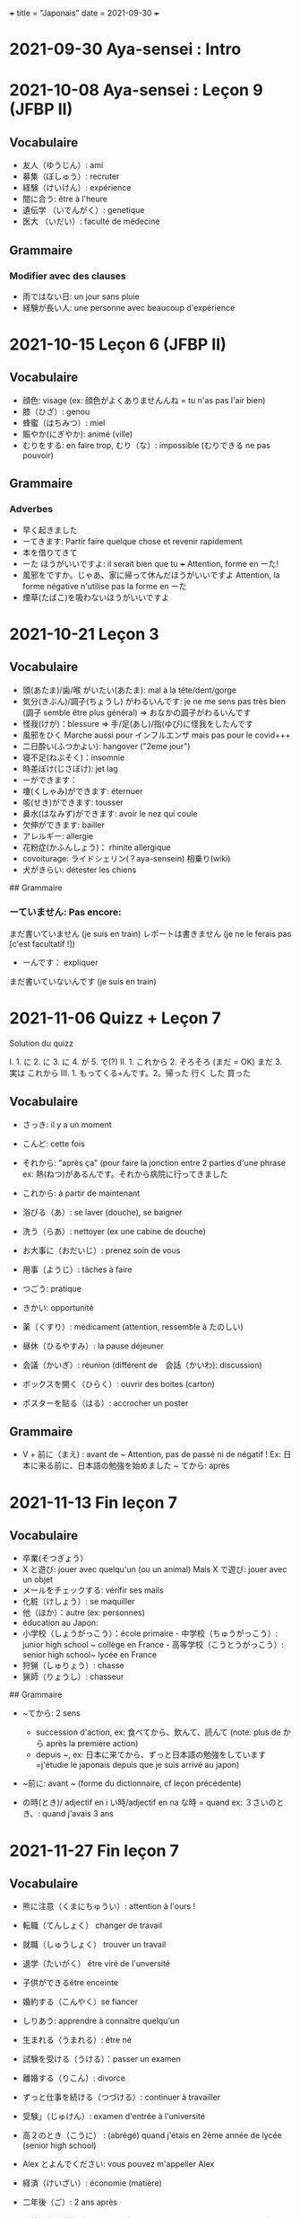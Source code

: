 +++ title = "Japonais" date = 2021-09-30 +++

* 2021-09-30 Aya-sensei : Intro
:PROPERTIES:
:CUSTOM_ID: aya-sensei-intro
:END:
* 2021-10-08 Aya-sensei : Leçon 9 (JFBP II)
:PROPERTIES:
:CUSTOM_ID: aya-sensei-leçon-9-jfbp-ii
:END:
** Vocabulaire
:PROPERTIES:
:CUSTOM_ID: vocabulaire
:END:
- 友人（ゆうじん）: ami
- 募集（ぼしゅう）: recruter
- 経験（けいけん）: expérience
- 間に合う: être à l'heure
- 遺伝学 （いでんがく）: genetique
- 医大 （いだい）: faculté de médecine

** Grammaire
:PROPERTIES:
:CUSTOM_ID: grammaire
:END:
*** Modifier avec des clauses
:PROPERTIES:
:CUSTOM_ID: modifier-avec-des-clauses
:END:
- 雨ではない日: un jour sans pluie
- 経験が長い人: une personne avec beaucoup d'expérience

* 2021-10-15 Leçon 6 (JFBP II)
:PROPERTIES:
:CUSTOM_ID: leçon-6-jfbp-ii
:END:
** Vocabulaire
:PROPERTIES:
:CUSTOM_ID: vocabulaire-1
:END:
- 顔色: visage (ex: 顔色がよくありませんんね = tu n'as pas l'air bien)
- 膝（ひざ）: genou
- 蜂蜜（はちみつ）: miel
- 賑やか(にぎやか): animé (ville)
- むりをする: en faire trop, むり（な）: impossible (むりできる ne pas
  pouvoir)

** Grammaire
:PROPERTIES:
:CUSTOM_ID: grammaire-1
:END:
*** Adverbes
:PROPERTIES:
:CUSTOM_ID: adverbes
:END:
- 早く起きました
- ーてきます: Partir faire quelque chose et revenir rapidement
- 本を借りてきて
- ーた ほうがいいですよ: il serait bien que tu +++ Attention, forme en
  ーた!
- 風邪をですか。じゃあ、家に帰って休んだほうがいいですよ Attention, la
  forme négative n'utilise pas la forme en ーた
- 煙草(たばこ)を吸わないほうがいいですよ

* 2021-10-21 Leçon 3
:PROPERTIES:
:CUSTOM_ID: leçon-3
:END:
** Vocabulaire
:PROPERTIES:
:CUSTOM_ID: vocabulaire-2
:END:
- 頭(あたま)/歯/喉 がいたい(あたま): mal à la tête/dent/gorge
- 気分(きぶん)/調子(ちょうし) がわるいんです: je ne me sens pas très
  bien (調子 semble être plus général) => おなかの調子がわるいんです
- 怪我(けが)：blessure => 手/足(あし)/指(ゆび)に怪我をしたんです
- 風邪をひく Marche aussi pour インフルエンザ mais pas pour le covid+++
- 二日酔い(ふつかよい): hangover ("2eme jour")
- 寝不足(ねぶそく)：insomnie
- 時差ぼけ(じさぼけ): jet lag
- ーができます：
- 嚔(くしゃみ)ができます: éternuer
- 咳(せき)ができます: tousser
- 鼻水(はなみず)ができます: avoir le nez qui coule
- 欠伸ができます: bailler
- アレルギー: allergie
- 花粉症(かふんしょう)： rhinite allergique
- covoiturage: ライドシェリン(？aya-sensein) 相乗り(wiki)
- 犬がきらい: détester les chiens

​## Grammaire

*** ーていません: Pas encore:
:PROPERTIES:
:CUSTOM_ID: ーていません-pas-encore
:END:
まだ書いていません (je suis en train) レポートは書きません (je ne le
ferais pas [c'est facultatif !])

- ーんです： expliquer

まだ書いていないんです (je suis en train)

* 2021-11-06 Quizz + Leçon 7
:PROPERTIES:
:CUSTOM_ID: quizz-leçon-7
:END:
Solution du quizz

I. 1. に 2. に 3. に 4. が 5. で(?) II. 1. これから 2. そろそろ (まだ =
OK) まだ 3. 実は これから III. 1. もってくる+んです。2。帰った 行く した
買った

** Vocabulaire
:PROPERTIES:
:CUSTOM_ID: vocabulaire-3
:END:
- さっき: il y a un moment

- こんど: cette fois

- それから: "après ça" (pour faire la jonction entre 2 parties d'une
  phrase ex: 熱(ねつ)があるんです。それから病院に行ってきました

- これから: à partir de maintenant

- 浴びる（あ）: se laver (douche), se baigner

- 洗う（らあ）: nettoyer (ex une cabine de douche)

- お大事に（おだいじ）: prenez soin de vous\\

- 用事（ようじ）: tâches à faire

- つごう: pratique

- きかい: opportunité

- 薬（くすり）: médicament (attention, ressemble à たのしい)

- 昼休（ひるやすみ）: la pause déjeuner

- 会議（かいぎ）: réunion (différent de　会話（かいわ): discussion)

- ボックスを開く（ひらく）: ouvrir des boites (carton)

- ポスターを貼る（はる）: accrocher un poster

** Grammaire
:PROPERTIES:
:CUSTOM_ID: grammaire-2
:END:
- V + 前に（まえ) : avant de ~ Attention, pas de passé ni de négatif !
  Ex: 日本に来る前に、日本語の勉強を始めました ~ てから: après

* 2021-11-13 Fin leçon 7
:PROPERTIES:
:CUSTOM_ID: fin-leçon-7
:END:
** Vocabulaire
:PROPERTIES:
:CUSTOM_ID: vocabulaire-4
:END:
- 卒業(そつぎょう）
- X と遊び: jouer avec quelqu'un (ou un animal) Mais X で遊び: jouer
  avec un objet
- メールをチェックする: vérifir ses mails
- 化粧（けしょう）: se maquiller
- 他（ほか）：autre (ex: personnes)
- éducation au Japon:
- 小学校（しょうがっこう）：école primaire - 中学校（ちゅうがっこう）:
  junior high school ~ collège en France - 高等学校（こうとうがっこう）:
  senior high school~ lycée en France
- 狩猟（しゅりょう）: chasse
- 猟師（りょうし）: chasseur

​## Grammaire

- ~てから: 2 sens

  - succession d'action, ex: 食べてから、飲んて、読んて (note: plus de
    から après la première action)
  - depuis ~, ex:
    日本に来てから、ずっと日本語の勉強をしています=j'étudie le japonais
    depuis que je suis arrivé au japon)

- ~前に: avant ~ (forme du dictionnaire, cf leçon précédente)

- の時(とき)/ adjectif en i い時/adjectif en na な時 = quand ex:
  ３さいのとき、: quand j'avais 3 ans

* 2021-11-27 Fin leçon 7
:PROPERTIES:
:CUSTOM_ID: fin-leçon-7-1
:END:
** Vocabulaire
:PROPERTIES:
:CUSTOM_ID: vocabulaire-5
:END:
- 熊に注意（くまにちゅうい）: attention à l'ours !

- 転職（てんしょく） changer de travail

- 就職（しゅうしょく） trouver un travail

- 退学（たいがく） être viré de l'unversité

- 子供ができるêtre enceinte

- 婚約する（こんやく）se fiancer

- しりあう: apprendre à connaître quelqu'un

- 生まれる（うまれる）: être né

- 試験を受ける（うける）：passer un examen

- 離婚する（りこん）: divorce

- ずっと仕事を続ける（つづける）: continuer à travailler

- 受験」（じゅけん）: examen d'entrée à l'université

- 高２のとき（こうに） : (abrégé) quand j'étais en 2ème année de lycée
  (senior high school)

- Alex とよんでください: vous pouvez m'appeller Alex

- 経済（けいざい）: économie (matière)\\

- 二年後（ご）: 2 ans après

- X 前と後に半年ずつ : 6 mois (1/2 année) avant et 6 mois après X (ずつ
  = chacun)

- 営業部（えいぎょうぶ）: le département des ventes d'une entreprise

** Grammaire
:PROPERTIES:
:CUSTOM_ID: grammaire-3
:END:
- bien que : ときも、～ ex: bien que j'aie attrapé froid, je dois
  travailler 風邪を引くときも、働かなければなりません (NB: il y a aussi
  のに et ても)

* 2021-12-11 Leçon 8
:PROPERTIES:
:CUSTOM_ID: leçon-8
:END:
** Vocabulaire
:PROPERTIES:
:CUSTOM_ID: vocabulaire-6
:END:
- 塾（じゅく）: cours du soir au Japon
- 辺り（あたり）: (dans) le voisinage
- ずいぶん: très
- ２中（ちゅう）: 2e année de junior high school (= collège)
- ２日前（ふつかまえ）: il y a 2 jours (attention à la lecture !)
- 登り降り（のぼりおり）: montée et descente = "altitude" d'une course
- 一位（いちい） la première personne d'une course, etc
- 大勢（おおぜい）の人が+++ : comme il y avait beaucoup de monde
- 人前（いちにんまえ）） : portion pour 1 personne
- ３人前（さんにんまえ）: portion pour 3 personne
- 届ける（とどける）: délivrer
- 休暇中（きょうかちゅう）: en vacances
- 小さなマラソン：course

** Grammaire
:PROPERTIES:
:CUSTOM_ID: grammaire-4
:END:
- ～になります Ajectif en -i : remplacer i par く+ なります
  忙しい　忙し　くなります（いそがしい） Ajectif en -na et nom : ajout
  de に 有名になります 教師になりたい（きょうし）
- Rappel : forme en -て de なります : ないて On peut combiner donc :
  春（はる）にないて、あたたかくなりました
- ここに来るとき: sur le chemin, en venant ici

* 2021-12-18 Leçon 9
:PROPERTIES:
:CUSTOM_ID: leçon-9
:END:
** Vocabulaire
:PROPERTIES:
:CUSTOM_ID: vocabulaire-7
:END:
- 預かる（あずかる）：garder, s'occuper de
- 設計図（せっけいず）：plan (de construction)
- 吹き出す（ふきだす）：exploser, éparpiller
- スキー場（じょう）: une station de ski
- 売店（ばいてん）: petite boutique (ex: en gare+++)
- 拾う（ひろう）: ramasser
- 席（せき）: siège
- 書く（かく）: écrire (un sms)
- 過ごす（すごす）: passer (du temps) ex: クリスマス誰と過ごすの: avec
  qui vas-tu passer Noel ?

** Grammaire
:PROPERTIES:
:CUSTOM_ID: grammaire-5
:END:
- A とき、B: "quand" A, B (A = forme du dictionnaire) Si A est au passé,
  A est "fini". Sinon. A est en cours Cela explique les différentes
  nuances :

  - A et B sont présent ou passé = A puis B: ex:
    新聞を読むとき、眼鏡をかけます しんぶん　　　めがね
    享年ドイツに行ったとき、ビールをたくさん飲み成した
  - A au présent et B au passé : avant A, j'ai fait B ex:
    日本に来るとき、空港で買いました　（くうこう） avant de venir au
    japon, je l'ai acheté
  - A au passé et B au présent : futur ? ex:
    日本に来たとき、空港で買います　（くうこう） Subtilité :
    新幹線に乗るとき、ビールを買いました = avant de monter, il a achéte
    de la bière (= sur le chemin) 新幹線に乗るとき、ビールを買います =
    action habituelle (il achète de la bière avant d'y monter)

しんかんせん

- citation ~林さんは「教徒に行きます」といっていました= directe
  ~林さんは教徒に行くといっていました = indirecte

* 2022-01-08 Lecon 9
:PROPERTIES:
:CUSTOM_ID: lecon-9
:END:
** Vocabulaire
:PROPERTIES:
:CUSTOM_ID: vocabulaire-8
:END:
- 陰性（いんせい）: négatif (test, ex: covid)
- 陽性 （ようせい）: positif (test, ex: covid)
- 駅（えき）: gare peut aussi être utilisée pour le métro, si le
  contexte est clair
- 転ぶ(転ぶ)：tomber de sa hauteur
- 落ちる（おちる) :tomber (mais de haut) Nature
- 木（き）: arbre
- 森（もり）: forêt
- 林（はやし）: forêt
- 緑（みどり）: verdure
- 池（いけ）: mare
- 空気（くうき）: ciel
- 畑（はたけ) : champ
- 田んぼ（たんぼ）: rizière Urban life
- マンション: immeuble
- 道路（どうろ）　道（みち）: route
- 橋（はし）: pont
- 工場（こうじょう）: usine
- 駐車場（ちゅうしゃじょう）: parking
- 商店街（しょうてんがい）: rue commerciale
- ガソリンスタンド: pompe à essence CHange:
- できる: être construit
- なくなる: démolir
- かわる: changer
- （きれいになる: rénover -　汚くなる（きた）: se dégrader
- 広くなる（ひろ）devenir plus large - 狭くなる（せま）: devenir plus
  étroit

** Grammaire
:PROPERTIES:
:CUSTOM_ID: grammaire-7
:END:
- ～ と思います:je pense que X Verbe と思います na-ajectif + だ/ではない
  と思います i-ajectif と思います A は～と思っています: A pense que X
  (attention !)
- いい -> よくない(négatif) NB: よかった(passé),　よくなかった (passé
  négatif)

* 2022-01-16 Lecon 9
:PROPERTIES:
:CUSTOM_ID: lecon-9-1
:END:
** Vocabulaire (cf Anki)
:PROPERTIES:
:CUSTOM_ID: vocabulaire-cf-anki
:END:
** Grammaire
:PROPERTIES:
:CUSTOM_ID: grammaire-8
:END:
Transforner une phrase en nom avec の
明日の会議にでるのは、かどうさんです

Attention, il faut mieux mettre が ミルズさんが出張に行くのは　来週です

* 2022-01-29 Leçon 9
:PROPERTIES:
:CUSTOM_ID: leçon-9-1
:END:
** Vocabulaire
:PROPERTIES:
:CUSTOM_ID: vocabulaire-9
:END:
Cf Anki

** Grammaire
:PROPERTIES:
:CUSTOM_ID: grammaire-9
:END:
Nominalisation (suite) Rappel : マリアさんは出張に行くのは来週です On
peut également utiliser のが (qui s'apparente à　ことがあります)
子供ど遊ぶのがすきです お菓子を作るのがじょうずです ou のを selon le
bsoin お金を払うのをわすれました メール返事だすのをわれれました

* 2022-02-13 Leçon 10
:PROPERTIES:
:CUSTOM_ID: leçon-10
:END:
- ので = "donc". Comme から mais plus poli - -いので - nom/adjectif en
- na+なので On utilie la plain form ! - ありません->ない
- お金がないので、何も買いません - です->な - でした->だった
- 雨だったので、どこにもでかけませんでした

* 2022-02-27 Lecon 10
:PROPERTIES:
:CUSTOM_ID: lecon-10
:END:
Discussion surtout + ので

* 2022-03-20 Leçon 10
:PROPERTIES:
:CUSTOM_ID: leçon-10-1
:END:
** Grammaire
:PROPERTIES:
:CUSTOM_ID: grammaire-10
:END:
Potentialité: on peut utiliser できます ou la forme potentielle

*** forme potentielle
:PROPERTIES:
:CUSTOM_ID: forme-potentielle
:END:
- Verbes réguliers I : う->　える
  - 合う　ー＞会える
  - 話す　ー＞話せる
- Verbes réguliers II : る->　られる
  - 食べる　ー＞食べられる
  - 見るー＞見られる
- irréguliers 来るー＞来られる（こ） する　ー＞できる

* 2022-03-20 Leçon 10
:PROPERTIES:
:CUSTOM_ID: leçon-10-2
:END:
Discussion surtout

* 2022-03-27 Leçon 10
:PROPERTIES:
:CUSTOM_ID: leçon-10-3
:END:
Vocab surtout

* 2022-04-10 Leçon 11
:PROPERTIES:
:CUSTOM_ID: leçon-11
:END:
Discussion surtout

** Grammaire
:PROPERTIES:
:CUSTOM_ID: grammaire-11
:END:
X よう: "volitionel" = "faisons X"

- る de la forme du dictionnaire -> よう ex: 見るー＞見よう
- pour les regular I : う-> おう 飲むー＞飲もう

X ようと思います: je pense faire X ex:

* 2022-04-24 Leçon 11
:PROPERTIES:
:CUSTOM_ID: leçon-11-1
:END:
** Grammaire
:PROPERTIES:
:CUSTOM_ID: grammaire-12
:END:
ことになりました : il a été décidé pour moi (c'est un évènement unique).
Ex: il a été décidé que je déménage ことになっている : il est convenu =
c'est une habitude ! Ex: il est convenu de ne pas fumer ici

* 2022-06-12
:PROPERTIES:
:CUSTOM_ID: section
:END:
** Grammaire : questions indirecte
:PROPERTIES:
:CUSTOM_ID: grammaire-questions-indirecte
:END:
Je ne sais pas si

- quesion oui/non : verbe/ajectif + どうか
  - 予約できるか どうか わかりません = je ne sais pas si je peux faire
    une réservation

  （よやく）
  - 便利かどうかわかりません
- question "quoi, qui+++": pas besoin de どうか
  - 何の医者なるか わかりません = = je ne sais pas quel sorte de médecin
    je veux être
  - どこに 行くか おしえてください : dis moi ou aller

Il y a une subtile différence entre どうか et か : premier = "whether",
second = si

* 2023-02-26 - Aya-sensei : discussion
:PROPERTIES:
:CUSTOM_ID: aya-sensei-discussion
:END:
Grammaire -ta koto ga arimasu : déjà fait

- ちゃんと : suffisamment
- 飼う(ka): avoir un animal
- いがくせいぶつがく 医学生物学 = biologie médicale
- sample = sample
- かんじゃ 患者 patient
- けんきゅう 研究 recherche
- けっか 結果 résultat
- はんしょくき 繁殖期 saison de reproduction

* 2023-03-12 - Aya-sensei: lecmon 11
:PROPERTIES:
:CUSTOM_ID: aya-sensei-lecmon-11
:END:
** Vocabulaire
:PROPERTIES:
:CUSTOM_ID: vocabulaire-10
:END:
- zenkai : la dernière fois
- compter des verre = "pai" ippai = 1 verre, nippai = 2 verres
- saikin = bactéries
- sakkinn = stériliser
- c'était plus loin que ce qu'il mavait dit = ita yori mo+++
- chuushiki = seringue
- doggu = outil
- けっか 結果 : hépatite B TODO: vocab sur skype + skilled

** Grammaire
:PROPERTIES:
:CUSTOM_ID: grammaire-13
:END:
forme en -ou + to omoimasu

nakerebanarimasen NB: -nasai = injonction (bossy !)

* 2023-03-25
:PROPERTIES:
:CUSTOM_ID: section-1
:END:
** Vocabulaire
:PROPERTIES:
:CUSTOM_ID: vocabulaire-11
:END:
- 雪は山の上に行かないとないですか = il faut aller en haut de la
  montagne pour avoir de la neighe (double négatiionidiomatic)
- 夜勤 j（やきん） = garde (tochaku = plutôt pour les gens de la
  sécurité+++)
- 能力（のうりょく） = capacité à faire qqc
- 認める（みとめる） = reconnaître
- 能力が認められれば色々な仕事をすることができます。
- 教わる = apprendre
- 子供のような態度（たいど） = se comporter comme un enfant
- 〜だと言われました = il a été dit que +++
- 落ち着く = se calme
- びっくりします = être surpris
- あんしんします = être soulagé
- がっかりします = être décu
- こまります = avoir des diffculté, être troublé
- さびしい = se sentir seul
- うれしい = être content
- かなしい = être triste
- はずかしい = être embarasssé
- きもちがいい／わるい
- ざんねん[な]. = regretter (une situation)
- しんぱい[な]

** Grammaire
:PROPERTIES:
:CUSTOM_ID: grammaire-14
:END:
-te vs -node -te = pour décrire un sentiment, une sensation -node =
demander une permission, être poli

'can we use Feeling+て+++, not only 〜て feeling+++?' Yes, for example:
ロキくんがいなくなってさびしくて、ごはんが食べられません。仕事のことがしんぱいで、ねむれません。
These work with feeling+て (giving a reason) as it's followed by
potential verbs.

* 2023-04-02 Listening comprehension 「日本のおもしろい経験」
:PROPERTIES:
:CUSTOM_ID: listening-comprehension-日本のおもしろい経験
:END:
** Vocabulaire
:PROPERTIES:
:CUSTOM_ID: vocabulaire-12
:END:
- 経験(けいけん) expérience
- 特に(とくに) particulièrement
- 珍しい(めずらしい) rare
- 不味い(まずい) ayant mauvais goût (nourriture)
- 何でも : totu
- ニヤニヤする : sourire, grimacer
- 不安な(ふあんな) : se faire du souci ("non" + "sécurité")
- 体にいい(からだ) : être bon pour la santé
- 一生に一度(いっしょうにいちど) : une foi dans sa vie
- もう~ない : après tout
- 焼き(やき) : grillé (ex: yakiniku)
- 興味(きょうみ) : intérêt
- 野菜(やさい) : légume
- ムール貝(がい) : moules
- 城(しろ) : château
- 蜘蛛(くも ) : araignée

* 2023-04-11 Tue> Listening comprehension 「満員電車」
:PROPERTIES:
:CUSTOM_ID: tue-listening-comprehension-満員電車
:END:
Travail sur comprehension

- 満員電車（まんいんでんしゃ）: un train bondé (NB: bondé peut
  s'utiliser pour d'autres type de transport)
- 第一ン章（だいいちいんしょう）: première impression
- 込む（こむ） : être bondé
- 空港（くうこう）: avion
- 医学生物学 (いがくせいぶつがく) : biologie médicale
- 民間研究所(でよかったです) laboratoir privé
- 救急医療室(きゅうきゅういりょうしつ) : urgence
- 単語(たんご ) : vocabulaire
- 昼(ひる ) : midi
- ある日(ひ) : un jour
- 〜に限らず（かぎらず）: ne pas se limiter à (forme en -zu)
- 国民( こくみん) : citoyen
- 引退 (いんたい): retraite
- 選(えらぶ) : choisir
- いきなり
- 〜みたいです

Note: 「いつも同じ電車に乗ります」= Always, I ride on the same train.
「いつもと同じ電車に乗ります」= I ride on a train that I always use/ride
le premier = plus l'accent sur "toujours"

* 2023-04-22
:PROPERTIES:
:CUSTOM_ID: section-2
:END:
** Vocabulaire
:PROPERTIES:
:CUSTOM_ID: vocabulaire-13
:END:
- 泊まる(と) : rester (à un hôtel)
- 翻訳（ほんやく）: traduction
- 時給（じきゅう）: salaire horaire
- いいアイデアです: une bonne idée
- 編み物(あみもの) : couture
- 衛生検査所（えいせいけんさじょ）: laboratoire de biologie
- ベルトコンベアう: tapis roulant
- 看護師(かんごし): infirmière
- コンサルタント: consultant
- 医者は貧血の検査をするためサンプルを分析した : le doctor a fait une
  analyse de sang sur un échantillon pour anémie
  いしゃ　ひんけつ　けんさ　ぶんせき

** Grammaire
:PROPERTIES:
:CUSTOM_ID: grammaire-15
:END:
Voir /Grammaire : questions indirecte/ Prochaine leçon : travailler
questions indirecte

* 2023-05-06
:PROPERTIES:
:CUSTOM_ID: section-3
:END:
** Vocabulaire
:PROPERTIES:
:CUSTOM_ID: vocabulaire-14
:END:
- 助けられるかどうかわかりませんでした : je ne sais pas si je peux aider
  (attention à la possibilét)
- 審査員（しんさいん）: jury (ex: de thèse)
- 方向( ほうこう): direction
- 質問というより、会話のようでした: c'était plus une conversation que
  des questions
- 国民の休日( こくみんきゅうじつ): jour férié national
- 修理（しゅうり）: réparer
- おの : hache
- 刃（は）: lame

* 2023-05-29
:PROPERTIES:
:CUSTOM_ID: section-4
:END:
** Vocabulaire
:PROPERTIES:
:CUSTOM_ID: vocabulaire-15
:END:
Microbiologie

- 半日(はんにち） : une demie journée
- 一日（いちにち） : un jour
- 一日中（じゅう）toute la journée
- 二週間に一度の日曜日: le samedi d'il y a 2 semaines
  (にじゅうかん)　（いちど）　（にちようび）
- 選ぶ（えらぶ）choisir
- 人権（じんけん）droit de l'homme
- 細菌（さいきん）bactérie
- 結果（けっか）résultat, conséquence
- カビ moisissure
- 生ぬるい（な）tiède
- 細菌(さいきん) を 培養します(ばいようします) : les bactéries poussent
- 決める（き）décider
  大阪（おおさか）に残って（のこって）好きな仕事を続けましょう（つづ）:
  reste à Osaka et continue à faire le travail que tu aimes
- 悩み（なやみ） souci
  - アドバイス: conseil (donner) != 相談（そうだん）= conseil (demander)
  - 年上（としうえ）: être plus agé
  - 付き合う（つきあう）: sortir avec
  - 愛す（あいす） aimer
  - どうしたらいい: que faire
  - 急に（きゅうに）: soudainement
  - 場合（ばあい）: cas, situtation

* 2023-06-04
:PROPERTIES:
:CUSTOM_ID: section-5
:END:
** Grammaire
:PROPERTIES:
:CUSTOM_ID: grammaire-16
:END:
V-といいです: Il faudrait que tu V ex:
「頭が痛いです」「水を飲むといいですよ」

v-たらどうですか: il serait bien que tu V ex:
「水の飲んだらどうですか。」

ne rien X nanino tabemasu nanio hanusu koto ga arimasu

nogaku narimasu = ?? nariso ???

** Vocabulaire
:PROPERTIES:
:CUSTOM_ID: vocabulaire-16
:END:
- 自動( じどう ): automatic
- 何日間: how many days

togaru = avoir très envie de

* 2023-06-25
:PROPERTIES:
:CUSTOM_ID: section-6
:END:
** Vocabulaire
:PROPERTIES:
:CUSTOM_ID: vocabulaire-17
:END:
- 法的 ( ほうてき ) : légal
- 法的にギリギリ ( ほうてき ) : être dans une zone grise lélagement
- 法的にどうかはわかりません : je ne sais pas si c'est légal
- 医学書(いがくしょ): livre de médecine
- 温暖化(おんだんか ): réchauffement climatique
- 晴れています(は): il fait beau (noter la forme en -te imasu)

-木工(もっこう) : menuiserie

- 解決(かいけつ) : résolution
- 諦める (あきら ) : abandonner

** Grammaire
:PROPERTIES:
:CUSTOM_ID: grammaire-17
:END:
Rappel

- 〜たことがありません : ne jamais avoir fait
- 〜たことがありませんでした : ne jamais avoir fait (mais maintenant
  c'est fait !)

~にくい: difficile de

- 行きにくい : difficile à atteindre

* 2023-07-09
:PROPERTIES:
:CUSTOM_ID: section-7
:END:
** Vocabulaire
:PROPERTIES:
:CUSTOM_ID: vocabulaire-18
:END:
- 傷つく(きず ): être blessé
- 水流（すいりゅう）: courant de la rivière
- 体力 (たいりょく ): endurance mais aussi force physique (selon
  contexte)
- 初心者（しょしんしゃ）: débutant
- 処方箋（しょほうせん）: prescription médicale
- 出張 (しゅっちょう ) : voyage d'affaire
- 危険 (きけん) : danger
- 渓谷 (いこく ) : gorge (canyon)
- 沢登り (さわのぼ ) : remonter un canyon
- 懸垂下降( けんすいかこう ) : rappel (escalade)
- 水泳 (すいえい ) : nage
- 飛び込み (と-こ-) : saut

* 2023-07-23
:PROPERTIES:
:CUSTOM_ID: section-8
:END:
** Vocabulaire
:PROPERTIES:
:CUSTOM_ID: vocabulaire-19
:END:
- 埋め立て地 (う た ち): décharge (déchet)

- その当時（とうじ）: à ce moment (passé)

- 成功（せいこう）: réussite

- 大成功

- スタジオ: studio de cinéma

- 〜作品 ( さくひん ): compteur pour les films

- 普通は（ふつう　は）: d'habitude (?)

- 一度（いちど）: une fois

- 〜が待ち遠しいです: avoir hâte de +++

- トビ: milan noir

- 主題　しゅだい : sujet, thème (film, composition..)

- 試験に合格する（しねん ごうかく） : réussir un examen

- 試験に 落る（おち） : échouer à un examen

- 試合に勝つ（しあい かつ） : gagner un match

- 試合に 負ける（ま）： predre un match

- 鞄をを忘れる（わ）: perdre son sac

- 財布を落す（さいふ おと）: perdre un portefeuille

- 寝坊する （ねぼう）: trop dormir

- 会議 送れる（かいぎ おく）: être en retard pour une réunion

** Grammaire
:PROPERTIES:
:CUSTOM_ID: grammaire-18
:END:
décrire un état: verbes + te, emotion

- 嬉しかった（うれ）: être content

- 驚きました（おどろ）: être surpris

- 悔しかったです（くやし）: être déçu/fustré

- がっかりしました: être indifférent

- 困りました（こま）: être embêté

- 大変 たいへん: c'est horrible

- 恥ずかしかった（は）Ê: être embarassé

  Ex: 試験に合格して、嬉しかったです

* 2023-08-06
:PROPERTIES:
:CUSTOM_ID: section-9
:END:
- 早めに（はや） : en avance, rapidement
- 地方（ちほう）: région (adminstratif)
- 朝型 （あさがた）: être une personne matinale
- 夜型 （よるがた）: être un personne du soir
- 瞑想（めいそう）: méditation
- メディテーション: méditation
- 機能しません（きのう）：ne pas être fonctionnel i.e ne pas être
  réveillé
- 運動する（うんどう）: faire du sport
- 朝起ききたごの２時間　（あさおき　ご）: 2 here après s'être levé tôt
- 絶食（ぜっしょく）: jeûne (mais ne marche pas pour le jeûne
  intermittent)
- 担当（たんとう）: être responsable de
- 苦になりません（く）: faire disparaître les soucis
- 何もする気になれない（なに　き）: n'avoir rien envie de faire
- 最初（さいしょ）: début
- 向上が見られない（こうじょう）: être sur un plateau ("ne plus voir de
  progrès")
- 集中（しゅうちゅう）できます: puvoir se concentrer
- やる気（き）: la motivation, volonté
- 遅刻(ちこく) : retard (être en retard+++)
- 必須(ひっす) : obligatoire, indispensable (ex: un cours)
- 必須科目(ひっすかもく) : une matière obligatoire (école)

* 2023-09-17
:PROPERTIES:
:CUSTOM_ID: section-10
:END:
** Vocabulaire
:PROPERTIES:
:CUSTOM_ID: vocabulaire-20
:END:
- 観光(かんこう): tourisme
- 検査技師 (けんさぎし): technicien de laboratoire
- すべる : glisser

** Grammaire
:PROPERTIES:
:CUSTOM_ID: grammaire-19
:END:
- verb + づらい: difficile de faire V
  - ex: 辛い つらい
  - ex: 一緒に仕事しづらいです
- ~ぶりに : depuis ~ (idée que beaucoup de temps s'est écoulé)

四年ぶりにパラグライダーをまた始めました。

* 2023-10-01
:PROPERTIES:
:CUSTOM_ID: section-11
:END:
** Vocabulaire
:PROPERTIES:
:CUSTOM_ID: vocabulaire-21
:END:
- 空（から）: vide
- ほとんど : la plupart
- 蒸します（むします） : cuire à la vapeur
- 蒸し器（むしき）: un cuit-vapeur
- ボツリヌス中毒（ちゅうどく）: empoisoinnement par botulisme
- 何日後（なにちこ）: il y a combien de jours ?
- 少々　お待ちください（しょうしょう おまち）: attendez un peu
- 用意します （ようい）:
- 連絡（れんらく） : contact
- 連絡先（れんらくさき）: contactio informatdion
- ガスボンベ: bouteille de gaz
- 一日（いちにち）
- 目玉焼き（めだまやき）
- ミディアムレア : saignant (cuisson)
- レア : bleu (cuisson)
- 焼く（やく） : griller
- 目玉焼き(めだまや ): oeufs au plat
- 18 000 = まん はち せん ４月 一日と２日、3名
  なんんですが。。。（しがつ ついたち ふつか）: une réservation du 1er
  au 2 avril (2 nuit). Attention à la lecture

** Grammaire
:PROPERTIES:
:CUSTOM_ID: grammaire-20
:END:
- ~かもしれません: peut-être
- ーたら vs ーとき：
  - ーたら ： si ~, alors +++
  - ーとき： quand ~, alors..

  La différence vient du faire que tara est une période de temps assez
  flou (i.e pas tout de suite)

* 2023-11-19
:PROPERTIES:
:CUSTOM_ID: section-12
:END:
** Vocabulaire
:PROPERTIES:
:CUSTOM_ID: vocabulaire-22
:END:
- 住んでいる (す) = habiter
- 人口は 5 万人 ( じんこう ) (ごまんにん) : une population de 50 000
- へきち( 僻地 )= arrière-pays
- びょういん hopital
- 突き崩す (つきくずしました) = razer
- A と B の間にを建てました (あいだ) (た) : construire entre A et B
- 貸す(かす) = prêter
- 家賃が安い (やちん　やすい): le loyer n'est pas cher
- シェアアパー = coloc
- 借りる(か ) = louer

今の病院のあまりよくない所（点）は緊急医療室の忙しさです。

- 寮(りょう) : internat ("dormitory")
- 洪水(こうすい) inondation
- 泥(どろ) : boue
- どろどろ boueux
- 体操　たいそう gymnastique
- 体全体 (からだ　ぜんたい) : tout le corps
- 健康　けんこう santé
- 普通　ふつう normal, ordinaire
- 内科　ないか : médecine interne
- 外科　げか chirurgie. Ne pas confondre 料 (matériale, ex: cuisine
  りょうり　料理 avec　科 (département)
- いい人 une bonne personne
- 悪夢　あくむ un cauchemar
- いい所 (ところ) : un point positif. Exemple

今の病院の方がいい所がたくさんあります。 il y a beaucoup de points
positifs par rapport à mon hôpital actuel

** Grammaire
:PROPERTIES:
:CUSTOM_ID: grammaire-21
:END:
Nominaliser un adjectif

- en -i -> remplacer par -sa. いそがしい -> いそがしさ
- en -na -> remplacer par -sa へんな -> へんさ

今の病院のあまりよくない所（点）は緊急医療室の忙しさです。

après X: -てから. Exemple : après être allé : きってから

* 2023-12-17
:PROPERTIES:
:CUSTOM_ID: section-13
:END:
** Vocabulaire
:PROPERTIES:
:CUSTOM_ID: vocabulaire-23
:END:
- おゆがわく：mettre de l'eau à bouillir (passif)
- おゆをわかす : faire bouillir de l'eau (actif)
- 肉をやく: mettre de la viande à cuire
- 肉がにえる : faire cuire de la viande
- やすいを入れる : mettre des légumes
- ダンボール箱: carton (de déménagement)
- 食用（しょしょう）: comestible
- 役に立たない: être inutile
- 説明する（せつめい）: expliquer
- 美術館(びじゅつかん): musée d'art
- 自由時間: moment pour soi
- 過ごします:  passer du temps
- 食堂（しょくどう: catine
- 集まる: rassembler
- 怖がり（こわい）: timide, peureux (forme en -gari)

-ポット: thermos (attention, faux ami)

- 着く(つ ): arriver
- ２時すぎ: un peu après 2h
- 旅館: ryokan

一れつに　おならびくあさい: faites une line (= queue) svp

** Grammaire
:PROPERTIES:
:CUSTOM_ID: grammaire-22
:END:
- らしい
- Révision -たら
- compter les animaux : pikki
  - petit animaux (chien, chat): 匹 (ひき
  - lapins, oiseaux : 羽 (wa)

* 2024-01-21
:PROPERTIES:
:CUSTOM_ID: section-14
:END:
** Vocabulaire
:PROPERTIES:
:CUSTOM_ID: vocabulaire-24
:END:
- sorekara = pour succession d'action
- sorenara = dans ce cas (propose une solution alternative)
- 毎月 (まいつき) = tous les mois
- 電話代 (でんわだい ) = facture de téléphone
- 電話料金 ( でんわりょうきん ) = frais de téléphone
- 月額 ( げつがく ) : somme mensuelle
- データ通信量(つうしんりょう): débit internet
- プランを変えました : forfait téléphonique
- お年寄り(としよ) : personne âgée
- 観光 ( かんこう ): touriste ("celui qui voit la lumière")
- 説明 : explication

** Grammaire
:PROPERTIES:
:CUSTOM_ID: grammaire-6
:END:
- Il n'est pas obligatoire de : ~ なくてもいいです
  - Ex. もうワクチンは受けなくてもいいです

* 2024-01-28
:PROPERTIES:
:CUSTOM_ID: section-15
:END:
** Vocabulaire
:PROPERTIES:
:CUSTOM_ID: vocabulaire-25
:END:
- 避けます（さけます) : éviter
- 健康　(けんこう) : santé
- 味　(あじ) : goût (nourriture)
- あまり好きではない : ne pas trop aimer quelque chose
- 神の雫　(かみのしずく) : les gouttes de Dieu (manga)
- 旅館 (りょかん)
- 旅行　(りょこう) : voyage
- 図書館　(としょかん ): bibliothèque
- 一日中 (いちにちじゅう) : toute la journée
- 早い話が　(はやい) (はないしが) : pour faire court+++ (expression)
- 曲げます　(ま) : se déformer sous (ex: subir la pression (en société
  par exemple))
- この席　空いていました　席　(おいて)
- そうだん　になります: je vais te conseiller (on va regarder ça
  ensemble)
- たすかります : je vais t'aider (formule de politesse)
- 用意ができたら 、出かける　予定です (ようい) (ようてい): je prévois de
  sortir quand je serai prêt

* 2024-03-09
:PROPERTIES:
:CUSTOM_ID: section-16
:END:
** Vocabulaire
:PROPERTIES:
:CUSTOM_ID: vocabulaire-26
:END:
- くわしい :
- 老人ホーム : maison de reraite
- 日程を決める : réserver une date
- 下書き : brouillon
- 自信がある : have confiance
- 地震 : tremblement de terre
- 夜の１２時ごろ : vers minuit
- 脳の体力 : "endurance mentale"
- 選択の余地がない : je n'ai pas le choix
- 選択ができません : je n'ai pas le choix
- 〜しないわけにはいかない :  je n'ai pas le choix (être obligé de )
- 明日遅れることが一番 : il vaut mieux être en retard demain
- 明日送れることが一番 : il vaut mieux l'envoyer demain
- まったく知らないわけではない : ce n'est pas comme s'il ne savait pas
  (= il sait faire)

** Grammaire
:PROPERTIES:
:CUSTOM_ID: grammaire-23
:END:
- あまり〜ていない: peu de ...

* 2024-03-31
:PROPERTIES:
:CUSTOM_ID: section-17
:END:
** Vocabulaire
:PROPERTIES:
:CUSTOM_ID: vocabulaire-27
:END:
- 海外旅行 (かいがいりょこう): voyage à l'étranger
- リメイク : remake
- 同じレストランに二度行くようなこと : c'est comme aller deux fois de
  suite dans le même restaurant （ふたたび）

** Grammaire
:PROPERTIES:
:CUSTOM_ID: grammaire-24
:END:
ーてきます pour exprimer un changement. Ex:
人工（じんこう）がふえてきました = la population a augmentée

* 2024-04-28
:PROPERTIES:
:CUSTOM_ID: section-18
:END:
** Vocabulaire
:PROPERTIES:
:CUSTOM_ID: vocabulaire-28
:END:
- さしぶり est composé du préfixe　ぶり, qui peut être utilisé avec
  d'autres durée. Ex　一年ぶり = cela fait un an que l'on ne s'est vu
- 宣誓する (せんせいする): prêter serment
- 婚約（こんやく）: fiançiailles
- プレゼンテーション : présentation
- 留守（るす）する: être absent de la maison
- ちょうど良い : être exactement (de la bonne taille, longueur...)

** Grammaire
:PROPERTIES:
:CUSTOM_ID: grammaire-25
:END:
- -たら = si. On utilise la forme en -た en rajoutant ら. Ex:
  さむかったら、。。。
